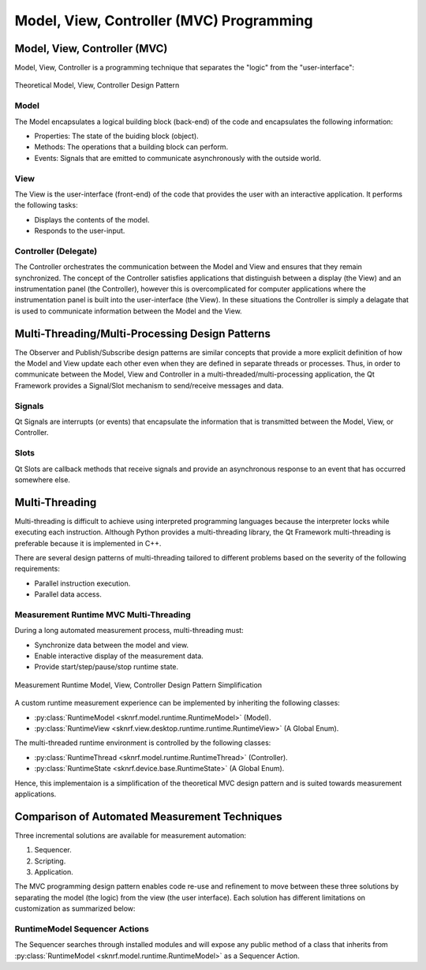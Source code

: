 Model, View, Controller (MVC) Programming
=========================================


Model, View, Controller (MVC)
-----------------------------
Model, View, Controller is a programming technique that separates the "logic" from the "user-interface":

..  figure:: ../_images/PNG/mvc_theory.png
    :width: 50 %
    :align: center

    Theoretical Model, View, Controller Design Pattern

Model
~~~~~

The Model encapsulates a logical building block (back-end) of the code and encapsulates the following information:

- Properties: The state of the buiding block (object).
- Methods: The operations that a building block can perform.
- Events: Signals that are emitted to communicate asynchronously with the outside world.

View
~~~~

The View is the user-interface (front-end) of the code that provides the user with an interactive application. It
performs the following tasks:

- Displays the contents of the model.
- Responds to the user-input.

Controller (Delegate)
~~~~~~~~~~~~~~~~~~~~~

The Controller orchestrates the communication between the Model and View and ensures that they remain synchronized. The
concept of the Controller satisfies applications that distinguish between a display (the View) and an instrumentation panel
(the Controller), however this is overcomplicated for computer applications where the instrumentation panel is built into
the user-interface (the View). In these situations the Controller is simply a delagate that is used to communicate
information between the Model and the View.


Multi-Threading/Multi-Processing Design Patterns
------------------------------------------------

The Observer and Publish/Subscribe design patterns are similar concepts that provide a more explicit definition of how
the Model and View update each other even when they are defined in separate threads or processes. Thus, in order to
communicate between the Model, View and Controller in a multi-threaded/multi-processing application, the Qt Framework
provides a Signal/Slot mechanism to send/receive messages and data.

Signals
~~~~~~~

Qt Signals are interrupts (or events) that encapsulate the information that is transmitted between the Model, View, or Controller.

Slots
~~~~~

Qt Slots are callback methods that receive signals and provide an asynchronous response to an event that has occurred somewhere else.


Multi-Threading
---------------

Multi-threading is difficult to achieve using interpreted programming languages because the interpreter locks while
executing each instruction. Although Python provides a multi-threading library, the Qt Framework multi-threading is
preferable because it is implemented in C++.

There are several design patterns of multi-threading tailored to different problems based on the severity of the following
requirements:

- Parallel instruction execution.
- Parallel data access.

Measurement Runtime MVC Multi-Threading
~~~~~~~~~~~~~~~~~~~~~~~~~~~~~~~~~~~~~~~

During a long automated measurement process, multi-threading must:

- Synchronize data between the model and view.
- Enable interactive display of the measurement data.
- Provide start/step/pause/stop runtime state.

..  figure:: ../_images/PNG/mvc_runtime.png
    :width: 50 %
    :align: center

    Measurement Runtime Model, View, Controller Design Pattern Simplification

A custom runtime measurement experience can be implemented by inheriting the following classes:

- :py:class:`RuntimeModel <sknrf.model.runtime.RuntimeModel>` (Model).
- :py:class:`RuntimeView <sknrf.view.desktop.runtime.runtime.RuntimeView>` (A Global Enum).

The multi-threaded runtime environment is controlled by the following classes:

- :py:class:`RuntimeThread <sknrf.model.runtime.RuntimeThread>` (Controller).
- :py:class:`RuntimeState <sknrf.device.base.RuntimeState>` (A Global Enum).

Hence, this implementaion is a simplification of the theoretical MVC design pattern and is suited towards measurement applications.


Comparison of Automated Measurement Techniques
----------------------------------------------
Three incremental solutions are available for measurement automation:

1. Sequencer.
2. Scripting.
3. Application.

The MVC programming design pattern enables code re-use and refinement to move between these three solutions by separating
the model (the logic) from the view (the user interface). Each solution has different limitations on customization as
summarized below:

.. raw:: html

   <table width="100%">
    <tr>
        <th width="20%"> Solution Type </th>
        <th width="20%"> View </th>
        <th width="20%"> Controller </th>
        <th width="20%"> Model </th>
    </tr>
    <tr>
        <td><a href="./Sequencer">Sequencer</a></td>
        <td><a href="../internal/api/sknrf.view.desktop.runtime.runtime.RuntimeView.html#sknrf.view.desktop.runtime.runtime.RuntimeView"> Default RuntimeView</a></td>
        <td><a href="../internal/api/sknrf.model.runtime.RuntimeThread.html#sknrf.model.runtime.RuntimeThread">RuntimeThread</a></td>
        <td><a href="../internal/api/sknrf.model.runtime.RuntimeModel.html#sknrf.model.runtime.RuntimeThread">RuntimeModel Sequencer Actions</a></td>
    </tr>
    <tr>
        <td><a href="./Scripting">Sequencer</a></td>
        <td>Jupyter Notebook</td>
        <td>None/td>
        <td><a href="../internal/api/sknrf.model.runtime.RuntimeModel.html#sknrf.model.runtime.RuntimeThread">Custom RuntimeModel</a></td>
    </tr>
    <tr>
        <td><a href="./Application">Application</a></td>
        <td><a href="../internal/api/sknrf.view.desktop.runtime.runtime.RuntimeView.html#sknrf.view.desktop.runtime.runtime.RuntimeView">Custom RuntimeView</a></td>
        <td><a href="../internal/api/sknrf.model.runtime.RuntimeThread.html#sknrf.model.runtime.RuntimeThread">RuntimeThread</a></td>
        <td><a href="../internal/api/sknrf.model.runtime.RuntimeModel.html#sknrf.model.runtime.RuntimeThread">Custom RuntimeModel</a></td>
    </tr>
   </table>

RuntimeModel Sequencer Actions
~~~~~~~~~~~~~~~~~~~~~~~~~~~~~~
The Sequencer searches through installed modules and will expose any public method of a class that inherits from
:py:class:`RuntimeModel <sknrf.model.runtime.RuntimeModel>` as a Sequencer Action.
